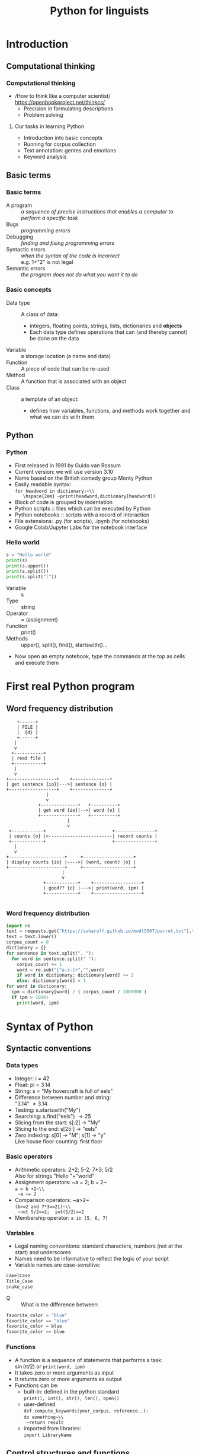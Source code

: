 #+TITLE: Python for linguists
#+DATE: 
#+LaTeX_CLASS: beamer
# +LaTeX_CLASS_OPTIONS: [handout]
#+LATEX_HEADER: \usepackage{stdpresent}
#+LATEX_HEADER: \usepackage{apalike}
#+BEAMER_THEME: Frankfurt
#+OPTIONS: H:3 toc:nil

* Introduction

** Computational thinking
*** Computational thinking
    + /How to think like a computer scientist/\\
      https://openbookproject.net/thinkcs/
      + Precision in formulating descriptions
      + Problem solving
**** Our tasks in learning Python
#+ATTR_BEAMER: :overlay <+->
     + Introduction into basic concepts
     + Running for corpus collection
     + Text annotation: genres and emotions
     + Keyword analysis
** Basic terms
*** Basic terms
#+ATTR_BEAMER: :overlay <+->
 + A program :: /a sequence of precise instructions that enables a computer to perform a specific task/
 + Bugs :: /programming errors/
 + Debugging :: /finding and fixing programming errors/
 + Syntactic errors :: /when the syntax of the code is incorrect/ \\
   e.g. 1+"2" is not legal\\
   \includegraphics[width=0.8\textwidth]{syntaxerror.png}
 + Semantic errors :: /the program does not do what you want it to do/
*** Basic concepts
#+ATTR_BEAMER: :overlay <+->
 + Data type :: A class of data:
   + integers, floating points, strings, lists, dictionaries and *objects*
   + Each data type defines operations that can (and thereby cannot) be done on the data
 + Variable :: a storage location (a name and data)
 + Function :: A piece of code that can be re-used
 + Method :: A function that is associated with an object
 + Class :: a template of an object:
   + defines how variables, functions, and methods work together and what we can do with them
** Python
*** Python
#+ATTR_BEAMER: :overlay <+->
 + First released in 1991 by Guido van Rossum
 + Current version: we will use version 3.10
 + Name based on the British comedy group Monty Python
 + Easily readable syntax:\\
   ~for headword in dictionary:~\\
     \hspace{2em} ~print(headword,dictionary[headword])~
 + Block of code is grouped by indentation
 + Python scripts :: files which can be executed by Python
 + Python notebooks :: scripts with a record of interaction
 + File extensions: .py (for scripts), .ipynb (for notebooks)
 + Google Colab/Jupyter Labs for the notebook interface

*** Hello world
#+BEGIN_SRC python
s = "Hello world"
print(s)
print(s.upper())
print(s.split())
print(s.split("l"))
#+END_SRC

  + Variable :: s
  + Type :: string
  + Operator :: = (assignment)
  + Function :: print()
  + Methods :: upper(), split(), find(), startswith()...
#+ATTR_BEAMER: :overlay <+->
  + Now open an empty notebook, type the commands at the top as cells and execute them
     
* First real Python program
** Word frequency distribution
#+BEGIN_SRC ditaa :file word-counting.png
      +------+
      | FILE |        
      |  {d} |        
      +------+
	 |
	 v
    +-----------+
    | read file |        
    +-----------+
	 |
	 v
  +------------------+    +--------------+
  | get sentence {io}|--->| sentence {o} |
  +------------------+    +--------------+   
				 |
				 v        
			  +--------------+   +----------+
			  | get word {io}|-->| word {o} |
			  +--------------+   +----------+
						 |         
						 v        
   +------------+                         +---------------+
   | counts {o} |<------------------------| record counts |
   +------------+                         +---------------+
	 |
	 v
  +---------------------+     +-------------------+
  | display counts {io} |---->| (word, count) {o} |
  +---------------------+     +-------------------+
				       |	  
				       v        
				+------------+    +------------------+
				| good?? {c} |--->| print(word, ipm) |	
				+------------+    +------------------+

#+END_SRC

#+RESULTS:
[[file:word-counting.png]]

*** Word frequency distribution
#+BEGIN_SRC python
  import re
  text = requests.get("https://ssharoff.github.io/modl5007/parrot.txt").text
  text = text.lower()
  corpus_count = 0
  dictionary = {}
  for sentence in text.split(". "):
    for word in sentence.split(" "):
      corpus_count += 1
      word = re.sub("[^a-z-]+","",word)
      if word in dictionary: dictionary[word] += 1
      else: dictionary[word] = 1
  for word in dictionary:
    ipm = dictionary[word] / ( corpus_count / 1000000 )
    if ipm > 1000:
      print(word, ipm)
#+END_SRC

* Syntax of Python
** Syntactic conventions
*** Data types
#+ATTR_BEAMER: :overlay <+->
  + Integer: i = 42
  + Float: pi = 3.14
  + String: s = "My hovercraft is full of eels"
  + Difference between number and string:\\
    "3.14" \ne 3.14
  + Testing: s.startswith("My")
  + Searching: s.find("eels") \to 25
  + Slicing from the start: s[:2] \to "My"
  + Slicing to the end: s[25:] \to "eels"
  + Zero indexing: s[0] \to "M"; s[1] \to "y"\\
    Like house floor counting: first floor
*** Basic operators
#+ATTR_BEAMER: :overlay <+->
  + Arithmetic operators: 2+2; 5-2; 7*3; 5/2\\
    Also for strings "Hello "+"world"
  + Assignment operators: ~a = 2; b = 2~\\
    ~a = b +2~\\
    ~a += 2~
  + Comparison operators: ~a>2~\\
    ~(b>=2 and 7*3==21)~\\
    ~not 5/2==2;  int(5/2)==2~ 
  + Membership operator: ~a in [5, 6, 7]~
*** Variables
  + Legal naming conventions:
    standard characters, numbers (not at the start) and underscores
  + Names need to be informative to reflect the logic of your script
  + Variable names are case-sensitive:\\
#+BEGIN_SRC python
    CamelCase
    Title_Case
    snake_case
#+END_SRC 
  + Q :: What is the difference between:
#+begin_src python
favorite_color = "blue"
favorite_color == "blue"
favorite_color = blue
favorite_color == blue
#+end_src

*** Functions
#+ATTR_BEAMER: :overlay <+->
  + A function is a sequence of statements that performs a task:\\
    $\sin(\pi/2)$ or ~print(word, ipm)~
  + It takes zero or more arguments as input
  + It returns zero or more arguments as output
  + Functions can be:
    + built-in: defined in the python standard\\
      ~print(), int(), str(), len(), open()~
    + user-defined\\
      ~def compute_keywords(your_corpus, reference..):~ \\
      ~do something~\\
      ~return result~
    + imported from libraries:\\
       ~import LibraryName~
** Control structures and functions

*** Control structures and functions
    \small
#+ATTR_BEAMER: :overlay <+->
  + Find the minimum of two numbers:\\
    25 or 7?
  + Expressing a condition:
    #+begin_src python
      if a<b:
	  then a
	  else b
    #+end_src
  + Writing a function:
    #+begin_src python
    def min(a, b):
      if a < b:
	  return a
      else:
	  return b
    #+end_src
  + Find the minimum of three numbers:\\
    7 or 3 or 25?

*** Compute the minimum of three numbers
    \small
#+ATTR_BEAMER: :overlay <+->
  + Expanding the case of two numbers:\\
    #+begin_src python
    def min3(a, b, c):
    if a < b:
        if a < c: return a
        else: return c
    else:
        if b < c: return b
        else: return c
    #+end_src
  + A more elegant way:\\
    #+begin_src python
    def min3(a, b, c):
    if a < b:
        return min(a,c)
    else
        return min(b,c)
    #+end_src
  + Homework :: Write min4(a,b,c,d)


*** Import statement
#+ATTR_BEAMER: :overlay <+->
  + Importing a module for the current script\\
    For example for regular expressions:\\
    #+begin_src 
    import re
    re.findall(regex, string)
    re.findall(".[aeiou]","Monty Python") \to "Mo","ho"
    re.sub("[^a-z-]+","","Monty Python") \to "MontyPython"
    #+end_src
  + Trafilatura for web scraping:\\
    #+begin_src 
    import trafilatura
    from trafilatura.spider import focused_crawler
    url_list=focused_crawler(start_url, max_seen_urls=10,
         max_known_urls=50)
    #+end_src

*** Lists
#+ATTR_BEAMER: :overlay <+->
  + A list is a sequence of objects:\\
     a = ["Once", "upon", "a", "time"]\\
     a = "Monty Python".split()
  + An empty list\\
    emptyList = []
  + Order of items is important: \\
     ["Monty", "Python"] \ne ["Python", "Monty"]
  + Values can be repeated: ["Monty", "Monty", "Python"] 
  + Zero indexing: a[0] \to "Monty", a[1] \to "Python"
  + last element: a[-1]\\
    "My hovercraft is full of eels".split()[-1] \to "eels"
  + Same slicing as with strings: a[:2]
*** Dictionary objects
#+ATTR_BEAMER: :overlay <+->
  + A dictionary is a collection of key-value pairs \to not a sequence
  + Written in curly brackets: d = {"parrot": 8, "the": 30}\\
    {"string": integer}
  + Each key appears only once in a dictionary 
  + Access via a key: d["parrot"] \to 8
  + Test on membership: "parrot" in d
  + ~for key in d:~\\
    \hspace{1em} ~d[key]~
  + ~for key in d:~\\
    \hspace{1em} ~ipm[key] = d[key] / ( CorpusSize / 1000000)~
  # + sorted(d.items(), key=lambda item: -item[1]) \to\\
  #   {"the": 30, "parrot": 8}
* Advanced suggestions
** Debugging
*** Debugging
#+ATTR_BEAMER: :overlay <+->
  + Programmes often do not behave as expected \to *debugging*
  + Use ~print~ more often.\\
    ~print(len(url_list))~\\
    ~for url in url_list:~\\
    \hspace{1em} ~print(f"We are processing: {url}")~
  + Note the possibility to include variables into strings:\\
    ~print("We are processing: {url}")~
  + ~assert~ stops execution if something is not right\\
    ~assert len(url_list)>0, "Empty url list"~

*** AI frameworks
  + Various AI models can help you with writing code:\\
    Ask ChatGPT, Claude, Copilot, Google Colab etc to:\\
    /Write a function which gets an HTML file as its parameter and uses the Trafilatura library to extract its text content./
  + Use the right prompts: be as specific as possible 
  + Understanding their output and *your* ability to modify it
  + Be inquisitive and ask AI models why a specific line behaves in this way
  + Be liberal with your own commentaries: literate programming

*** Projects
  + Think of mini-projects which involve:
    + data collection
    + annotation
    + terminology extraction, etc
  + Run this in *two* languages
  + Each mini-project for two-three people:
    + Dividing the tasks
    + Testing
    + Code review (another pair of eyes)

